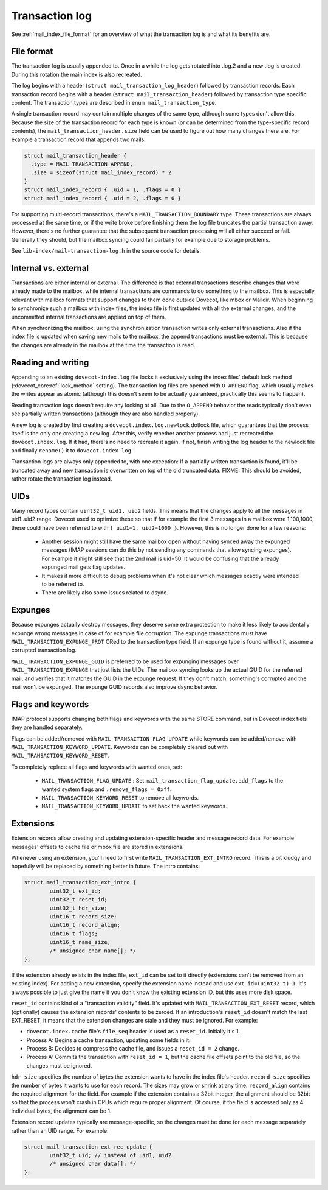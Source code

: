 .. _mail_index_format_log:

Transaction log
===============

See :ref:`mail_index_file_format` for an overview of what the
transaction log is and what its benefits are.


File format
-----------

The transaction log is usually appended to. Once in a while the log gets
rotated into .log.2 and a new .log is created. During this rotation the
main index is also recreated.

The log begins with a header (``struct mail_transaction_log_header``)
followed by transaction records. Each transaction record begins with a header
(``struct mail_transaction_header``) followed by transaction type specific
content. The transaction types are described in ``enum mail_transaction_type``.

A single transaction record may contain multiple changes of the same
type, although some types don't allow this. Because the size of the
transaction record for each type is known (or can be determined from the
type-specific record contents), the ``mail_transaction_header.size`` field can
be used to figure out how many changes there are. For example a transaction
record that appends two mails:

.. code-block:: C

  struct mail_transaction_header {
    .type = MAIL_TRANSACTION_APPEND,
    .size = sizeof(struct mail_index_record) * 2
  }
  struct mail_index_record { .uid = 1, .flags = 0 }
  struct mail_index_record { .uid = 2, .flags = 0 }

For supporting multi-record transactions, there's a ``MAIL_TRANSACTION_BOUNDARY``
type. These transactions are always processed at the same time, or if the
write broke before finishing them the log file truncates the partial
transaction away. However, there's no further guarantee that the subsequent
transaction processing will all either succeed or fail. Generally they should,
but the mailbox syncing could fail partially for example due to storage
problems.

See ``lib-index/mail-transaction-log.h`` in the source code for details.


Internal vs. external
---------------------

Transactions are either internal or external. The difference is that
external transactions describe changes that were already made to the
mailbox, while internal transactions are commands to do something to the
mailbox. This is especially relevant with mailbox formats that support
changes to them done outside Dovecot, like mbox or Maildir. When
beginning to synchronize such a mailbox with index files, the
index file is first updated with all the external changes, and the
uncommitted internal transactions are applied on top of them.

When synchronizing the mailbox, using the synchronization transaction
writes only external transactions. Also if the index file is updated
when saving new mails to the mailbox, the append transactions must be
external. This is because the changes are already in the mailbox at the
time the transaction is read.


Reading and writing
-------------------

Appending to an existing ``dovecot-index.log`` file locks it exclusively
using the index files' default lock method (:dovecot_core:ref:`lock_method`
setting). The transaction log files are opened with ``O_APPEND`` flag,
which usually makes the writes appear as atomic (although this doesn't
seem to be actually guaranteed, practically this seems to happen).

Reading transaction logs doesn't require any locking at all. Due to the
``O_APPEND`` behavior the reads typically don't even see partially
written transactions (although they are also handled properly).

A new log is created by first creating a ``dovecot.index.log.newlock``
dotlock file, which guarantees that the process itself is the only one
creating a new log. After this, verify whether another process had just
recreated the ``dovecot.index.log``. If it had, there's no need to recreate
it again. If not, finish writing the log header to the newlock file and
finally ``rename()`` it to ``dovecot.index.log``.

Transaction logs are always only appended to, with one exception: If a
partially written transaction is found, it'll be truncated away and new
transaction is overwritten on top of the old truncated data. FIXME:
This should be avoided, rather rotate the transaction log instead.


UIDs
----

Many record types contain ``uint32_t uid1, uid2`` fields. This means
that the changes apply to all the messages in uid1..uid2 range. Dovecot
used to optimize these so that if for example the first 3 messages in
a mailbox were 1,100,1000, these could have been referred to with
``{ uid1=1, uid2=1000 }``. However, this is no longer done for a few
reasons:

 * Another session might still have the same mailbox open without having
   synced away the expunged messages (IMAP sessions can do this by not sending
   any commands that allow syncing expunges). For example it might still see
   that the 2nd mail is uid=50. It would be confusing that the already expunged
   mail gets flag updates.

 * It makes it more difficult to debug problems when it's not clear which
   messages exactly were intended to be referred to.

 * There are likely also some issues related to dsync.


Expunges
--------

Because expunges actually destroy messages, they deserve some extra
protection to make it less likely to accidentally expunge wrong messages
in case of for example file corruption. The expunge transactions must
have ``MAIL_TRANSACTION_EXPUNGE_PROT`` ORed to the transaction type
field. If an expunge type is found without it, assume a corrupted
transaction log.

``MAIL_TRANSACTION_EXPUNGE_GUID`` is preferred to be used for expunging
messages over ``MAIL_TRANSACTION_EXPUNGE`` that just lists the UIDs. The
mailbox syncing looks up the actual GUID for the referred mail, and verifies
that it matches the GUID in the expunge request. If they don't match,
something's corrupted and the mail won't be expunged. The expunge GUID
records also improve dsync behavior.


Flags and keywords
------------------

IMAP protocol supports changing both flags and keywords with the same STORE
command, but in Dovecot index fiels they are handled separately.

Flags can be added/removed with ``MAIL_TRANSACTION_FLAG_UPDATE`` while
keywords can be added/remove with ``MAIL_TRANSACTION_KEYWORD_UPDATE``.
Keywords can be completely cleared out with ``MAIL_TRANSACTION_KEYWORD_RESET``.

To completely replace all flags and keywords with wanted ones, set:

 * ``MAIL_TRANSACTION_FLAG_UPDATE`` : Set
   ``mail_transaction_flag_update.add_flags`` to the wanted system flags and
   ``.remove_flags = 0xff``.
 * ``MAIL_TRANSACTION_KEYWORD_RESET`` to remove all keywords.
 * ``MAIL_TRANSACTION_KEYWORD_UPDATE`` to set back the wanted keywords.


Extensions
----------

Extension records allow creating and updating extension-specific header
and message record data. For example messages' offsets to cache file or
mbox file are stored in extensions.

Whenever using an extension, you'll need to first write
``MAIL_TRANSACTION_EXT_INTRO`` record. This is a bit kludgy and
hopefully will be replaced by something better in future. The intro
contains:

.. code-block:: C

   struct mail_transaction_ext_intro {
           uint32_t ext_id;
           uint32_t reset_id;
           uint32_t hdr_size;
           uint16_t record_size;
           uint16_t record_align;
           uint16_t flags;
           uint16_t name_size;
           /* unsigned char name[]; */
   };

If the extension already exists in the index file, ``ext_id`` can be set
to it directly (extensions can't be removed from an existing index).
For adding a new extension, specify the extension name instead and use
``ext_id=(uint32_t)-1``. It's always possible to just give the name if
you don't know the existing extension ID, but this uses more disk space.

``reset_id`` contains kind of a "transaction validity" field. It's
updated with ``MAIL_TRANSACTION_EXT_RESET`` record, which (optionally)
causes the extension records' contents to be zeroed. If an introduction's
``reset_id`` doesn't match the last EXT_RESET, it means that the
extension changes are stale and they must be ignored. For example:

-  ``dovecot.index.cache`` file's ``file_seq`` header is used as a
   ``reset_id``. Initially it's 1.

-  Process A: Begins a cache transaction, updating some fields in it.

-  Process B: Decides to compress the cache file, and issues a
   ``reset_id = 2`` change.

-  Process A: Commits the transaction with ``reset_id = 1``, but the
   cache file offsets point to the old file, so the changes must be
   ignored.

``hdr_size`` specifies the number of bytes the extension wants to have
in the index file's header. ``record_size`` specifies the number of
bytes it wants to use for each record. The sizes may grow or shrink at any
time. ``record_align`` contains the required alignment for the
field. For example if the extension contains a 32bit integer, the alignment
should be 32bit so that the process won't crash in CPUs which
require proper alignment. Of course, if the field is accessed only as
4 individual bytes, the alignment can be 1.

Extension record updates typically are message-specific, so the changes
must be done for each message separately rather than an UID range.
For example:

.. code-block:: C

   struct mail_transaction_ext_rec_update {
           uint32_t uid; // instead of uid1, uid2
           /* unsigned char data[]; */
   };
